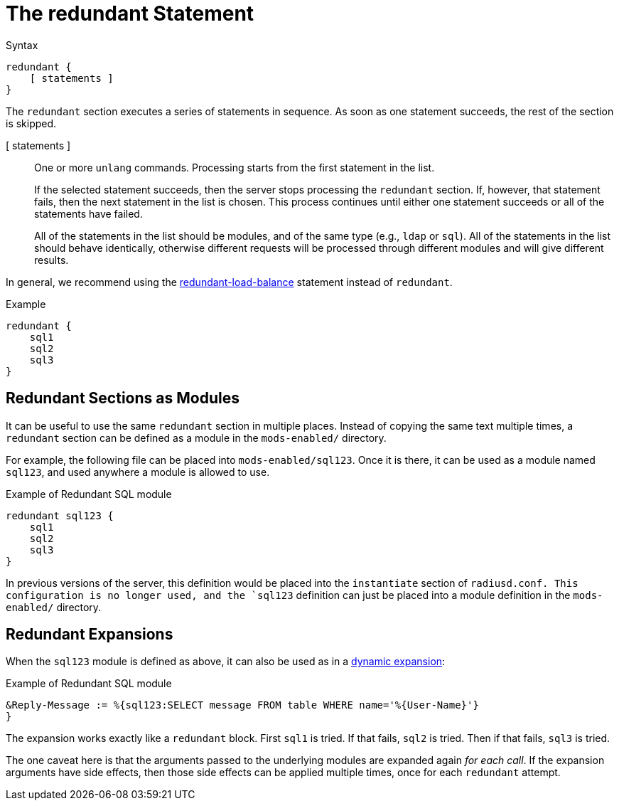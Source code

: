 = The redundant Statement

.Syntax
[source,unlang]
----
redundant {
    [ statements ]
}
----

The `redundant` section executes a series of statements in sequence.
As soon as one statement succeeds, the rest of the section is skipped.

[ statements ]:: One or more `unlang` commands.  Processing starts
from the first statement in the list.
+
If the selected statement succeeds, then the server stops processing
the `redundant` section. If, however, that statement fails, then the
next statement in the list is chosen.  This process continues until
either one statement succeeds or all of the statements have failed.
+
All of the statements in the list should be modules, and of the same
type (e.g., `ldap` or `sql`). All of the statements in the list should
behave identically, otherwise different requests will be processed
through different modules and will give different results.

In general, we recommend using the
xref:unlang/redundant-load-balance.adoc[redundant-load-balance] statement
instead of `redundant`.

.Example
[source,unlang]
----
redundant {
    sql1
    sql2
    sql3
}
----

== Redundant Sections as Modules

It can be useful to use the same `redundant` section in multiple
places.  Instead of copying the same text multiple times, a
`redundant` section can be defined as a module in the `mods-enabled/`
directory.

For example, the following file can be placed into
`mods-enabled/sql123`.  Once it is there, it can be used as a module
named `sql123`, and used anywhere a module is allowed to use.

.Example of Redundant SQL module
[source,unlang]
----
redundant sql123 {
    sql1
    sql2
    sql3
}
----

In previous versions of the server, this definition would be placed
into the `instantiate` section of `radiusd.conf.  This configuration
is no longer used, and the `sql123` definition can just be placed into
a module definition in the `mods-enabled/` directory.

== Redundant Expansions

When the `sql123` module is defined as above, it can also be used as
in a xref:xlat/index.adoc[dynamic expansion]:

.Example of Redundant SQL module
[source,unlang]
----
&Reply-Message := %{sql123:SELECT message FROM table WHERE name='%{User-Name}'}
}
----

The expansion works exactly like a `redundant` block.  First `sql1` is
tried.  If that fails, `sql2` is tried.  Then if that fails, `sql3` is
tried.

The one caveat here is that the arguments passed to the underlying
modules are expanded again _for each call_.  If the expansion
arguments have side effects, then those side effects can be applied
multiple times, once for each `redundant` attempt.


// Copyright (C) 2021 Network RADIUS SAS.  Licenced under CC-by-NC 4.0.
// This documentation was developed by Network RADIUS SAS.
